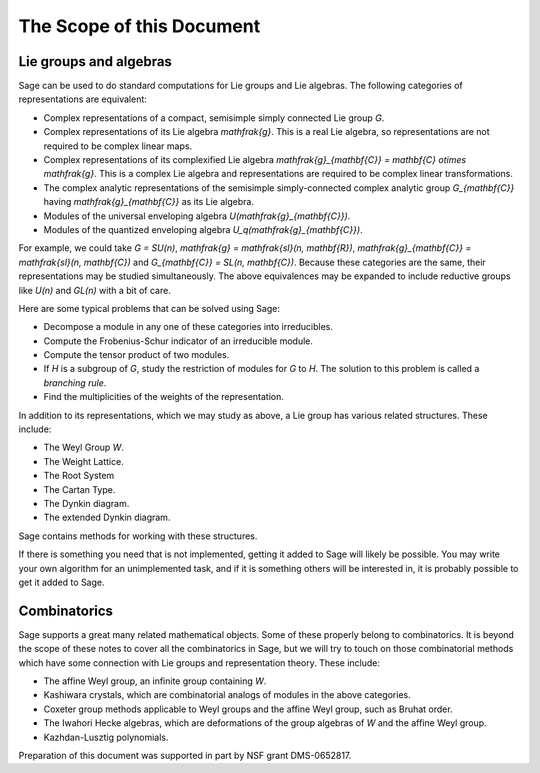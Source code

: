 --------------------------
The Scope of this Document
--------------------------

Lie groups and algebras
-----------------------

Sage can be used to do standard computations for Lie groups and Lie
algebras. The following categories of representations are equivalent:

- Complex representations of a compact, semisimple simply connected
  Lie group `G`.

- Complex representations of its Lie algebra `\mathfrak{g}`. This is a
  real Lie algebra, so representations are not required to be complex
  linear maps.

- Complex representations of its complexified Lie algebra
  `\mathfrak{g}_{\mathbf{C}} = \mathbf{C} \otimes \mathfrak{g}`. This
  is a complex Lie algebra and representations are required to be
  complex linear transformations.

- The complex analytic representations of the semisimple
  simply-connected complex analytic group `G_{\mathbf{C}}` having
  `\mathfrak{g}_{\mathbf{C}}` as its Lie algebra.

- Modules of the universal enveloping algebra
  `U(\mathfrak{g}_{\mathbf{C}})`.

- Modules of the quantized enveloping algebra
  `U_q(\mathfrak{g}_{\mathbf{C}})`.

For example, we could take `G = SU(n)`,
`\mathfrak{g} = \mathfrak{sl}(n, \mathbf{R})`,
`\mathfrak{g}_{\mathbf{C}} = \mathfrak{sl}(n, \mathbf{C})` and
`G_{\mathbf{C}} = SL(n, \mathbf{C})`. Because these categories are the same, their
representations may be studied simultaneously. The above equivalences
may be expanded to include reductive groups like `U(n)` and `GL(n)`
with a bit of care.

Here are some typical problems that can be solved using Sage:

- Decompose a module in any one of these categories into irreducibles.

- Compute the Frobenius-Schur indicator of an irreducible module.

- Compute the tensor product of two modules.

- If `H` is a subgroup of `G`, study the restriction of modules for
  `G` to `H`. The solution to this problem is called a *branching rule*.

- Find the multiplicities of the weights of the representation.

In addition to its representations, which we may study as above, a Lie
group has various related structures. These include:

- The Weyl Group `W`.

- The Weight Lattice.

- The Root System

- The Cartan Type.

- The Dynkin diagram.

- The extended Dynkin diagram.

Sage contains methods for working with these structures.

If there is something you need that is not implemented, getting it
added to Sage will likely be possible. You may write your own
algorithm for an unimplemented task, and if it is something others
will be interested in, it is probably possible to get it added to
Sage.

Combinatorics
-------------

Sage supports a great many related mathematical objects. Some of these
properly belong to combinatorics. It is beyond the scope of these
notes to cover all the combinatorics in Sage, but we will try to touch
on those combinatorial methods which have some connection with Lie
groups and representation theory. These include:

- The affine Weyl group, an infinite group containing `W`.

- Kashiwara crystals, which are combinatorial analogs of modules in
  the above categories.

- Coxeter group methods applicable to Weyl groups and the affine Weyl
  group, such as Bruhat order.

- The Iwahori Hecke algebras, which are deformations of the group
  algebras of `W` and the affine Weyl group.

- Kazhdan-Lusztig polynomials.

Preparation of this document was supported in part by NSF grant DMS-0652817.
